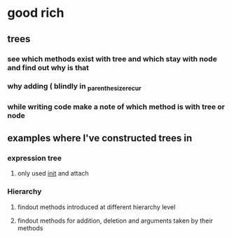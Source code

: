 * good rich
** trees
*** see which methods exist with tree and which stay with node and find out why is that
*** why adding ( blindly in _parenthesize_recur
*** while writing code make a note of which method is with tree or node
** examples where I've constructed trees in 
*** expression tree
**** only used __init__ and attach
*** Hierarchy
**** findout methods introduced at different hierarchy level
**** findout methods for addition, deletion and arguments taken by their methods
